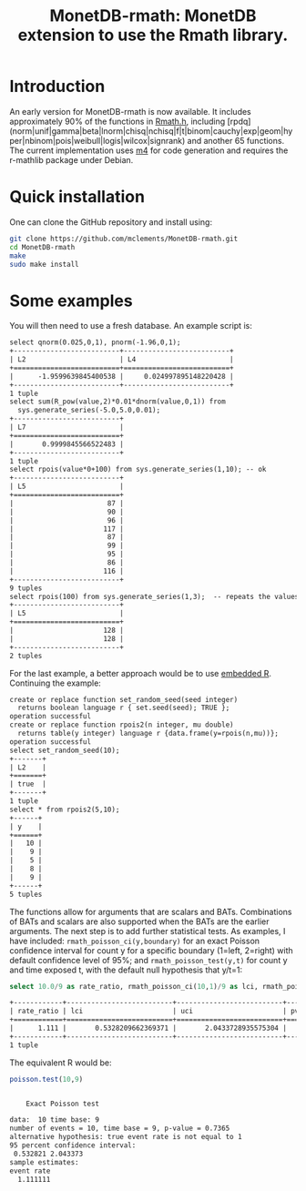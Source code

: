 #+HTML_HEAD: <link rel="stylesheet" type="text/css" href="http://www.pirilampo.org/styles/readtheorg/css/htmlize.css"/>
#+HTML_HEAD: <link rel="stylesheet" type="text/css" href="http://www.pirilampo.org/styles/readtheorg/css/readtheorg.css"/>

#+HTML_HEAD: <script src="https://ajax.googleapis.com/ajax/libs/jquery/2.1.3/jquery.min.js"></script>
#+HTML_HEAD: <script src="https://maxcdn.bootstrapcdn.com/bootstrap/3.3.4/js/bootstrap.min.js"></script>
#+HTML_HEAD: <script type="text/javascript" src="http://www.pirilampo.org/styles/lib/js/jquery.stickytableheaders.js"></script>
#+HTML_HEAD: <script type="text/javascript" src="http://www.pirilampo.org/styles/readtheorg/js/readtheorg.js"></script>
#+HTML_HEAD: <style type="text/css">.abstract {max-width: 30em; margin-left: auto; margin-right: auto;}</style>

#+OPTIONS: H:3 num:nil html-postamble:nil

#+title: MonetDB-rmath: MonetDB extension to use the Rmath library.

#+BEGIN_SRC emacs-lisp :exports none :results none
;; (cd "/home/marcle/src/database/MonetDB-rmath")
(shell-command "monetdbd start ~/work/mydbfarm || true")
#+END_SRC

* Introduction

An early version for MonetDB-rmath is now available. It includes approximately 90% of the functions in [[http://docs.rexamine.com/R-devel/Rmath_8h_source.html][Rmath.h]], including [rpdq] (norm|unif|gamma|beta|lnorm|chisq|nchisq|f|t|binom|cauchy|exp|geom|hyper|nbinom|pois|weibull|logis|wilcox|signrank) and another 65 functions. The current implementation uses [[https://www.gnu.org/software/m4/m4.html][m4]] for code generation and requires the r-mathlib package under Debian.

* Quick installation

One can clone the GitHub repository and install using:
#+BEGIN_SRC bash :eval no
git clone https://github.com/mclements/MonetDB-rmath.git
cd MonetDB-rmath
make
sudo make install
#+END_SRC

* Some examples

You will then need to use a fresh database. An example script is:
#+BEGIN_SRC sql :engine monetdb :cmdline "-d testt -e" :results both org :exports results
-- calculate the quantile and cumulative distribution function for a unit normals
select qnorm(0.025,0,1), pnorm(-1.96,0,1);
-- calculate E(Z^2) for Z~Normal(0,1)
select sum(R_pow(value,2)*0.01*dnorm(value,0,1)) from
  sys.generate_series(-5.0,5.0,0.01);
-- random numbers
select set_seed(1,2);
select rpois(value*0+100) from sys.generate_series(1,10); -- ok
select rpois(100) from sys.generate_series(1,3);  -- repeats the values:-<
#+end_src

#+RESULTS:
#+BEGIN_SRC org
select qnorm(0.025,0,1), pnorm(-1.96,0,1);
+--------------------------+--------------------------+
| L2                       | L4                       |
+==========================+==========================+
|      -1.9599639845400538 |     0.024997895148220428 |
+--------------------------+--------------------------+
1 tuple
select sum(R_pow(value,2)*0.01*dnorm(value,0,1)) from
  sys.generate_series(-5.0,5.0,0.01);
+--------------------------+
| L7                       |
+==========================+
|       0.9999845566522483 |
+--------------------------+
1 tuple
select rpois(value*0+100) from sys.generate_series(1,10); -- ok
+--------------------------+
| L5                       |
+==========================+
|                       87 |
|                       90 |
|                       96 |
|                      117 |
|                       87 |
|                       99 |
|                       95 |
|                       86 |
|                      116 |
+--------------------------+
9 tuples
select rpois(100) from sys.generate_series(1,3);  -- repeats the values:-<
+--------------------------+
| L5                       |
+==========================+
|                      128 |
|                      128 |
+--------------------------+
2 tuples
#+END_SRC


For the last example, a better approach would be to use [[https://www.monetdb.org/content/embedded-r-monetdb][embedded R]]. Continuing the example:


#+BEGIN_SRC sql :engine monetdb :cmdline "-d testt -e" :results both org :exports results
create or replace function set_random_seed(seed integer)
  returns boolean language r { set.seed(seed); TRUE };
create or replace function rpois2(n integer, mu double)
  returns table(y integer) language r {data.frame(y=rpois(n,mu))};
select set_random_seed(10);
select * from rpois2(5,10);
#+end_src 

#+RESULTS:
#+BEGIN_SRC org
create or replace function set_random_seed(seed integer)
  returns boolean language r { set.seed(seed); TRUE };
operation successful
create or replace function rpois2(n integer, mu double)
  returns table(y integer) language r {data.frame(y=rpois(n,mu))};
operation successful
select set_random_seed(10);
+-------+
| L2    |
+=======+
| true  |
+-------+
1 tuple
select * from rpois2(5,10);
+------+
| y    |
+======+
|   10 |
|    9 |
|    5 |
|    8 |
|    9 |
+------+
5 tuples
#+END_SRC


The functions allow for arguments that are scalars and BATs. Combinations of BATs and scalars are also supported when the BATs are the earlier arguments. The next step is to add further statistical tests. As examples, I have included: =rmath_poisson_ci(y,boundary)= for an exact Poisson confidence interval for count y for a specific boundary (1=left, 2=right) with default confidence level of 95%; and =rmath_poisson_test(y,t)= for count y and time exposed t, with the default null hypothesis that y/t=1:

#+BEGIN_SRC sql :engine monetdb :cmdline "-d testt" :results both org :exports both
select 10.0/9 as rate_ratio, rmath_poisson_ci(10,1)/9 as lci, rmath_poisson_ci(10,2)/9 as uci, rmath_poisson_test(10,9) as pvalue;
#+end_src

#+RESULTS:
#+BEGIN_SRC org
+------------+--------------------------+--------------------------+--------------------------+
| rate_ratio | lci                      | uci                      | pvalue                   |
+============+==========================+==========================+==========================+
|      1.111 |       0.5328209662369371 |       2.0433728935575304 |       0.7364887199809547 |
+------------+--------------------------+--------------------------+--------------------------+
1 tuple
#+END_SRC

The equivalent R would be:

#+BEGIN_SRC R :results output org :exports both
poisson.test(10,9)
#+END_SRC

#+RESULTS:
#+BEGIN_SRC org

	Exact Poisson test

data:  10 time base: 9
number of events = 10, time base = 9, p-value = 0.7365
alternative hypothesis: true event rate is not equal to 1
95 percent confidence interval:
 0.532821 2.043373
sample estimates:
event rate 
  1.111111 

#+END_SRC



